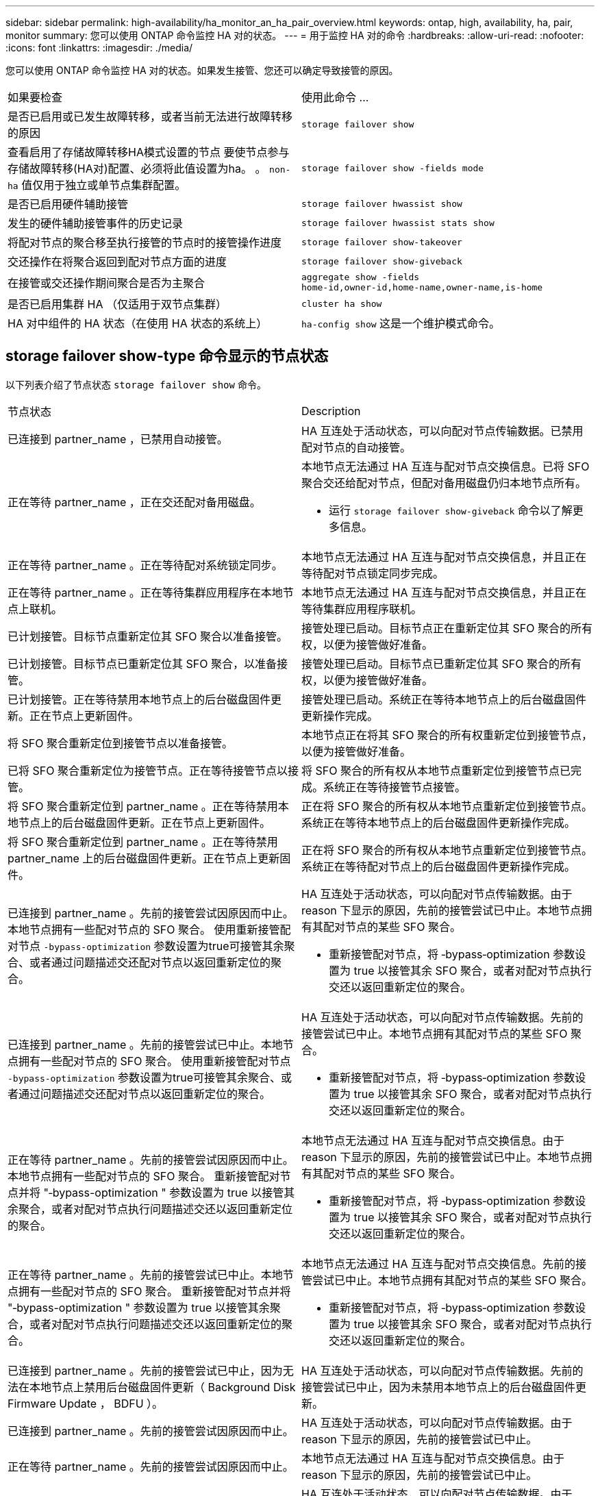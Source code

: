 ---
sidebar: sidebar 
permalink: high-availability/ha_monitor_an_ha_pair_overview.html 
keywords: ontap, high, availability, ha, pair, monitor 
summary: 您可以使用 ONTAP 命令监控 HA 对的状态。 
---
= 用于监控 HA 对的命令
:hardbreaks:
:allow-uri-read: 
:nofooter: 
:icons: font
:linkattrs: 
:imagesdir: ./media/


[role="lead"]
您可以使用 ONTAP 命令监控 HA 对的状态。如果发生接管、您还可以确定导致接管的原因。

|===


| 如果要检查 | 使用此命令 ... 


| 是否已启用或已发生故障转移，或者当前无法进行故障转移的原因 | `storage failover show` 


| 查看启用了存储故障转移HA模式设置的节点
要使节点参与存储故障转移(HA对)配置、必须将此值设置为ha。
。 `non-ha` 值仅用于独立或单节点集群配置。 | `storage failover show -fields mode` 


| 是否已启用硬件辅助接管 | `storage failover hwassist show` 


| 发生的硬件辅助接管事件的历史记录 | `storage failover hwassist stats show` 


| 将配对节点的聚合移至执行接管的节点时的接管操作进度 | `storage failover show‑takeover` 


| 交还操作在将聚合返回到配对节点方面的进度 | `storage failover show‑giveback` 


| 在接管或交还操作期间聚合是否为主聚合 | `aggregate show ‑fields home‑id,owner‑id,home‑name,owner‑name,is‑home` 


| 是否已启用集群 HA （仅适用于双节点集群） | `cluster ha show` 


| HA 对中组件的 HA 状态（在使用 HA 状态的系统上） | `ha‑config show`
这是一个维护模式命令。 
|===


== storage failover show-type 命令显示的节点状态

以下列表介绍了节点状态 `storage failover show` 命令。

|===


| 节点状态 | Description 


 a| 
已连接到 partner_name ，已禁用自动接管。
 a| 
HA 互连处于活动状态，可以向配对节点传输数据。已禁用配对节点的自动接管。



 a| 
正在等待 partner_name ，正在交还配对备用磁盘。
 a| 
本地节点无法通过 HA 互连与配对节点交换信息。已将 SFO 聚合交还给配对节点，但配对备用磁盘仍归本地节点所有。

* 运行 `storage failover show-giveback` 命令以了解更多信息。




 a| 
正在等待 partner_name 。正在等待配对系统锁定同步。
 a| 
本地节点无法通过 HA 互连与配对节点交换信息，并且正在等待配对节点锁定同步完成。



 a| 
正在等待 partner_name 。正在等待集群应用程序在本地节点上联机。
 a| 
本地节点无法通过 HA 互连与配对节点交换信息，并且正在等待集群应用程序联机。



 a| 
已计划接管。目标节点重新定位其 SFO 聚合以准备接管。
 a| 
接管处理已启动。目标节点正在重新定位其 SFO 聚合的所有权，以便为接管做好准备。



 a| 
已计划接管。目标节点已重新定位其 SFO 聚合，以准备接管。
 a| 
接管处理已启动。目标节点已重新定位其 SFO 聚合的所有权，以便为接管做好准备。



 a| 
已计划接管。正在等待禁用本地节点上的后台磁盘固件更新。正在节点上更新固件。
 a| 
接管处理已启动。系统正在等待本地节点上的后台磁盘固件更新操作完成。



 a| 
将 SFO 聚合重新定位到接管节点以准备接管。
 a| 
本地节点正在将其 SFO 聚合的所有权重新定位到接管节点，以便为接管做好准备。



 a| 
已将 SFO 聚合重新定位为接管节点。正在等待接管节点以接管。
 a| 
将 SFO 聚合的所有权从本地节点重新定位到接管节点已完成。系统正在等待接管节点接管。



 a| 
将 SFO 聚合重新定位到 partner_name 。正在等待禁用本地节点上的后台磁盘固件更新。正在节点上更新固件。
 a| 
正在将 SFO 聚合的所有权从本地节点重新定位到接管节点。系统正在等待本地节点上的后台磁盘固件更新操作完成。



 a| 
将 SFO 聚合重新定位到 partner_name 。正在等待禁用 partner_name 上的后台磁盘固件更新。正在节点上更新固件。
 a| 
正在将 SFO 聚合的所有权从本地节点重新定位到接管节点。系统正在等待配对节点上的后台磁盘固件更新操作完成。



 a| 
已连接到 partner_name 。先前的接管尝试因原因而中止。本地节点拥有一些配对节点的 SFO 聚合。
使用重新接管配对节点 `‑bypass-optimization` 参数设置为true可接管其余聚合、或者通过问题描述交还配对节点以返回重新定位的聚合。
 a| 
HA 互连处于活动状态，可以向配对节点传输数据。由于 reason 下显示的原因，先前的接管尝试已中止。本地节点拥有其配对节点的某些 SFO 聚合。

* 重新接管配对节点，将 ‑bypass‑optimization 参数设置为 true 以接管其余 SFO 聚合，或者对配对节点执行交还以返回重新定位的聚合。




 a| 
已连接到 partner_name 。先前的接管尝试已中止。本地节点拥有一些配对节点的 SFO 聚合。
使用重新接管配对节点 `‑bypass-optimization` 参数设置为true可接管其余聚合、或者通过问题描述交还配对节点以返回重新定位的聚合。
 a| 
HA 互连处于活动状态，可以向配对节点传输数据。先前的接管尝试已中止。本地节点拥有其配对节点的某些 SFO 聚合。

* 重新接管配对节点，将 ‑bypass‑optimization 参数设置为 true 以接管其余 SFO 聚合，或者对配对节点执行交还以返回重新定位的聚合。




 a| 
正在等待 partner_name 。先前的接管尝试因原因而中止。本地节点拥有一些配对节点的 SFO 聚合。
重新接管配对节点并将 "‑bypass-optimization " 参数设置为 true 以接管其余聚合，或者对配对节点执行问题描述交还以返回重新定位的聚合。
 a| 
本地节点无法通过 HA 互连与配对节点交换信息。由于 reason 下显示的原因，先前的接管尝试已中止。本地节点拥有其配对节点的某些 SFO 聚合。

* 重新接管配对节点，将 ‑bypass‑optimization 参数设置为 true 以接管其余 SFO 聚合，或者对配对节点执行交还以返回重新定位的聚合。




 a| 
正在等待 partner_name 。先前的接管尝试已中止。本地节点拥有一些配对节点的 SFO 聚合。
重新接管配对节点并将 "‑bypass-optimization " 参数设置为 true 以接管其余聚合，或者对配对节点执行问题描述交还以返回重新定位的聚合。
 a| 
本地节点无法通过 HA 互连与配对节点交换信息。先前的接管尝试已中止。本地节点拥有其配对节点的某些 SFO 聚合。

* 重新接管配对节点，将 ‑bypass‑optimization 参数设置为 true 以接管其余 SFO 聚合，或者对配对节点执行交还以返回重新定位的聚合。




 a| 
已连接到 partner_name 。先前的接管尝试已中止，因为无法在本地节点上禁用后台磁盘固件更新（ Background Disk Firmware Update ， BDFU ）。
 a| 
HA 互连处于活动状态，可以向配对节点传输数据。先前的接管尝试已中止，因为未禁用本地节点上的后台磁盘固件更新。



 a| 
已连接到 partner_name 。先前的接管尝试因原因而中止。
 a| 
HA 互连处于活动状态，可以向配对节点传输数据。由于 reason 下显示的原因，先前的接管尝试已中止。



 a| 
正在等待 partner_name 。先前的接管尝试因原因而中止。
 a| 
本地节点无法通过 HA 互连与配对节点交换信息。由于 reason 下显示的原因，先前的接管尝试已中止。



 a| 
已连接到 partner_name 。partner_name 先前尝试接管的操作因故中止。
 a| 
HA 互连处于活动状态，可以向配对节点传输数据。由于 reason 下显示的原因，配对节点先前尝试的接管操作已中止。



 a| 
已连接到 partner_name 。partner_name 先前的接管尝试已中止。
 a| 
HA 互连处于活动状态，可以向配对节点传输数据。配对节点先前的接管尝试已中止。



 a| 
正在等待 partner_name 。partner_name 先前尝试接管的操作因故中止。
 a| 
本地节点无法通过 HA 互连与配对节点交换信息。由于 reason 下显示的原因，配对节点先前尝试的接管操作已中止。



 a| 
先前在模块中交还失败：模块名称。自动交还将在秒数内启动。
 a| 
先前在模块 module_name 中尝试交还失败。自动返回将在秒数内启动。

* 运行 `storage failover show-giveback` 命令以了解更多信息。




 a| 
在无中断控制器升级操作步骤过程中，节点拥有配对节点的聚合。
 a| 
由于当前正在进行无中断控制器升级操作步骤，节点拥有其配对节点的聚合。



 a| 
已连接到 partner_name 。节点拥有属于集群中另一节点的聚合。
 a| 
HA 互连处于活动状态，可以向配对节点传输数据。此节点拥有属于集群中另一节点的聚合。



 a| 
已连接到 partner_name 。正在等待配对系统锁定同步。
 a| 
HA 互连处于活动状态，可以向配对节点传输数据。系统正在等待配对锁定同步完成。



 a| 
已连接到 partner_name 。正在等待集群应用程序在本地节点上联机。
 a| 
HA 互连处于活动状态，可以向配对节点传输数据。系统正在等待集群应用程序在本地节点上联机。



 a| 
非 HA 模式，重新启动以使用完整 NVRAM 。
 a| 
无法执行存储故障转移。HA 模式选项配置为 non_ha 。

* 您必须重新启动节点才能使用其所有 NVRAM 。




 a| 
非 HA 模式。重新启动节点以激活 HA 。
 a| 
无法执行存储故障转移。

* 要启用 HA 功能，必须重新启动节点。




 a| 
非 HA 模式。
 a| 
无法执行存储故障转移。HA 模式选项配置为 non_ha 。

* 您必须运行 `storage failover modify ‑mode ha ‑node nodename` 命令、然后重新启动这些节点以启用HA功能。


|===